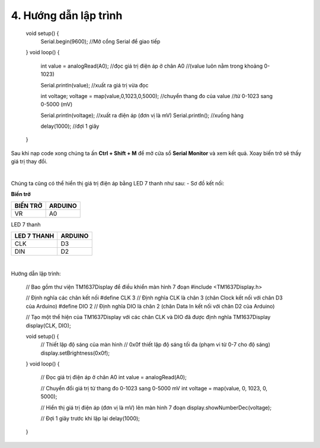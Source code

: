 4. **Hướng dẫn lập trình**
=======

   void setup() {
      Serial.begin(9600); //Mở cổng Serial để giao tiếp
   }
   void loop() {
      int value = analogRead(A0); //đọc giá trị điện áp ở chân A0
      //(value luôn nằm trong khoảng 0-1023)

      Serial.println(value); //xuất ra giá trị vừa đọc

      int voltage;
      voltage = map(value,0,1023,0,5000); //chuyển thang đo của value
      //từ 0-1023 sang 0-5000 (mV)

      Serial.println(voltage); //xuất ra điện áp (đơn vị là mV)
      Serial.println(); //xuống hàng

      delay(1000); //đợi 1 giây
   }

Sau khi nạp code xong chúng ta ấn **Ctrl + Shift + M** để mở cửa sổ **Serial Monitor** và xem kết quả. Xoay biến trở sẽ thấy giá trị thay đổi.

.. image:: ../media/image30.png
   :width: 5.56442in
   :height: 2.70076in
   :align: center
|

Chúng ta cũng có thể hiển thị giá trị điện áp bằng LED 7 thanh như sau:
-  Sơ đồ kết nối:

**Biến trở**

+----------------------------------+-----------------------------------+
| **BIẾN TRỞ**                     | **ARDUINO**                       |
+==================================+===================================+
| VR                               | A0                                |
+----------------------------------+-----------------------------------+

LED 7 thanh

+---------------------------------+------------------------------------+
| **LED 7 THANH**                 | **ARDUINO**                        |
+=================================+====================================+
| CLK                             | D3                                 |
+---------------------------------+------------------------------------+
| DIN                             | D2                                 |
+---------------------------------+------------------------------------+

.. image:: ../media/image31.png
   :width: 6.48958in
   :height: 3.9375in
   :align: center
|

Hướng dẫn lập trình:

   // Bao gồm thư viện TM1637Display để điều khiển màn hình 7 đoạn
   #include <TM1637Display.h>

   // Định nghĩa các chân kết nối
   #define CLK 3 // Định nghĩa CLK là chân 3 (chân Clock kết nối với chân D3 của Arduino)
   #define DIO 2 // Định nghĩa DIO là chân 2 (chân Data In kết nối với chân D2 của Arduino)

   // Tạo một thể hiện của TM1637Display với các chân CLK và DIO đã được định nghĩa
   TM1637Display display(CLK, DIO);

   void setup() {
      // Thiết lập độ sáng của màn hình
      // 0x0f thiết lập độ sáng tối đa (phạm vi từ 0-7 cho độ sáng)
      display.setBrightness(0x0f);
   }
   void loop() {
      // Đọc giá trị điện áp ở chân A0
      int value = analogRead(A0);

      // Chuyển đổi giá trị từ thang đo 0-1023 sang 0-5000 mV
      int voltage = map(value, 0, 1023, 0, 5000);

      // Hiển thị giá trị điện áp (đơn vị là mV) lên màn hình 7 đoạn
      display.showNumberDec(voltage);

      // Đợi 1 giây trước khi lặp lại
      delay(1000);
   }

